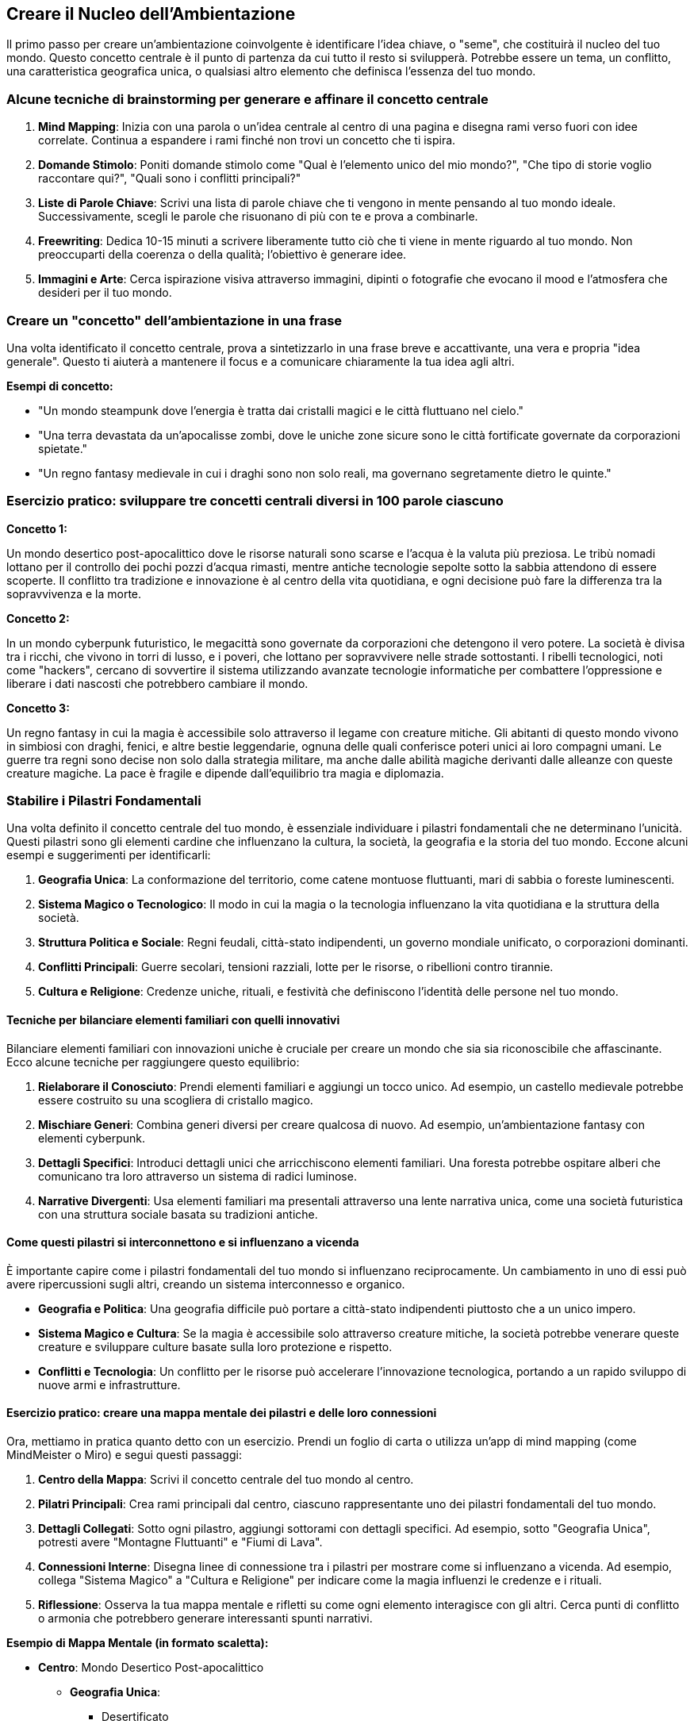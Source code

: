 == Creare il Nucleo dell’Ambientazione

Il primo passo per creare un’ambientazione coinvolgente è identificare
l’idea chiave, o "seme", che costituirà il nucleo del tuo mondo.
Questo concetto centrale è il punto di partenza da cui tutto il resto si
svilupperà. Potrebbe essere un tema, un conflitto, una caratteristica
geografica unica, o qualsiasi altro elemento che definisca l’essenza del
tuo mondo.

=== Alcune tecniche di brainstorming per generare e affinare il concetto centrale

[arabic]
. *Mind Mapping*: Inizia con una parola o un’idea centrale al centro di
una pagina e disegna rami verso fuori con idee correlate. Continua a
espandere i rami finché non trovi un concetto che ti ispira.
. *Domande Stimolo*: Poniti domande stimolo come "Qual è l’elemento
unico del mio mondo?", "Che tipo di storie voglio raccontare qui?",
"Quali sono i conflitti principali?"
. *Liste di Parole Chiave*: Scrivi una lista di parole chiave che ti
vengono in mente pensando al tuo mondo ideale. Successivamente, scegli
le parole che risuonano di più con te e prova a combinarle.
. *Freewriting*: Dedica 10-15 minuti a scrivere liberamente tutto ciò
che ti viene in mente riguardo al tuo mondo. Non preoccuparti della
coerenza o della qualità; l’obiettivo è generare idee.
. *Immagini e Arte*: Cerca ispirazione visiva attraverso immagini,
dipinti o fotografie che evocano il mood e l’atmosfera che desideri per
il tuo mondo.

=== Creare un "concetto" dell’ambientazione in una frase

Una volta identificato il concetto centrale, prova a sintetizzarlo in
una frase breve e accattivante, una vera e propria "idea generale".
Questo ti aiuterà a mantenere il focus e a comunicare chiaramente la tua
idea agli altri.

*Esempi di concetto:*

* "Un mondo steampunk dove l’energia è tratta dai cristalli magici e le
città fluttuano nel cielo."
* "Una terra devastata da un’apocalisse zombi, dove le uniche zone
sicure sono le città fortificate governate da corporazioni spietate."
* "Un regno fantasy medievale in cui i draghi sono non solo reali, ma
governano segretamente dietro le quinte."

=== Esercizio pratico: sviluppare tre concetti centrali diversi in 100 parole ciascuno

.*Concetto 1:*
****
Un mondo desertico post-apocalittico dove le risorse naturali sono
scarse e l’acqua è la valuta più preziosa. Le tribù nomadi lottano per
il controllo dei pochi pozzi d’acqua rimasti, mentre antiche tecnologie
sepolte sotto la sabbia attendono di essere scoperte. Il conflitto tra
tradizione e innovazione è al centro della vita quotidiana, e ogni
decisione può fare la differenza tra la sopravvivenza e la morte.
****

.*Concetto 2:*
****
In un mondo cyberpunk futuristico, le megacittà sono governate da
corporazioni che detengono il vero potere. La società è divisa tra i
ricchi, che vivono in torri di lusso, e i poveri, che lottano per
sopravvivere nelle strade sottostanti. I ribelli tecnologici, noti come
"hackers", cercano di sovvertire il sistema utilizzando avanzate
tecnologie informatiche per combattere l’oppressione e liberare i dati
nascosti che potrebbero cambiare il mondo.
****

.*Concetto 3:*
****
Un regno fantasy in cui la magia è accessibile solo attraverso il legame
con creature mitiche. Gli abitanti di questo mondo vivono in simbiosi
con draghi, fenici, e altre bestie leggendarie, ognuna delle quali
conferisce poteri unici ai loro compagni umani. Le guerre tra regni sono
decise non solo dalla strategia militare, ma anche dalle abilità magiche
derivanti dalle alleanze con queste creature magiche. La pace è fragile
e dipende dall’equilibrio tra magia e diplomazia.
****

=== Stabilire i Pilastri Fondamentali

Una volta definito il concetto centrale del tuo mondo, è essenziale
individuare i pilastri fondamentali che ne determinano l’unicità. Questi
pilastri sono gli elementi cardine che influenzano la cultura, la
società, la geografia e la storia del tuo mondo. Eccone alcuni esempi e
suggerimenti per identificarli:

[arabic]
. *Geografia Unica*: La conformazione del territorio, come catene
montuose fluttuanti, mari di sabbia o foreste luminescenti.
. *Sistema Magico o Tecnologico*: Il modo in cui la magia o la
tecnologia influenzano la vita quotidiana e la struttura della società.
. *Struttura Politica e Sociale*: Regni feudali, città-stato
indipendenti, un governo mondiale unificato, o corporazioni dominanti.
. *Conflitti Principali*: Guerre secolari, tensioni razziali, lotte per
le risorse, o ribellioni contro tirannie.
. *Cultura e Religione*: Credenze uniche, rituali, e festività che
definiscono l’identità delle persone nel tuo mondo.

==== Tecniche per bilanciare elementi familiari con quelli innovativi

Bilanciare elementi familiari con innovazioni uniche è cruciale per
creare un mondo che sia sia riconoscibile che affascinante. Ecco alcune
tecniche per raggiungere questo equilibrio:

[arabic]
. *Rielaborare il Conosciuto*: Prendi elementi familiari e aggiungi un
tocco unico. Ad esempio, un castello medievale potrebbe essere costruito
su una scogliera di cristallo magico.
. *Mischiare Generi*: Combina generi diversi per creare qualcosa di
nuovo. Ad esempio, un’ambientazione fantasy con elementi cyberpunk.
. *Dettagli Specifici*: Introduci dettagli unici che arricchiscono
elementi familiari. Una foresta potrebbe ospitare alberi che comunicano
tra loro attraverso un sistema di radici luminose.
. *Narrative Divergenti*: Usa elementi familiari ma presentali
attraverso una lente narrativa unica, come una società futuristica con
una struttura sociale basata su tradizioni antiche.

==== Come questi pilastri si interconnettono e si influenzano a vicenda

È importante capire come i pilastri fondamentali del tuo mondo si
influenzano reciprocamente. Un cambiamento in uno di essi può avere
ripercussioni sugli altri, creando un sistema interconnesso e organico.

* *Geografia e Politica*: Una geografia difficile può portare a
città-stato indipendenti piuttosto che a un unico impero.
* *Sistema Magico e Cultura*: Se la magia è accessibile solo attraverso
creature mitiche, la società potrebbe venerare queste creature e
sviluppare culture basate sulla loro protezione e rispetto.
* *Conflitti e Tecnologia*: Un conflitto per le risorse può accelerare
l’innovazione tecnologica, portando a un rapido sviluppo di nuove armi e
infrastrutture.

==== Esercizio pratico: creare una mappa mentale dei pilastri e delle loro connessioni

Ora, mettiamo in pratica quanto detto con un esercizio. Prendi un foglio
di carta o utilizza un’app di mind mapping (come MindMeister o Miro) e
segui questi passaggi:

[arabic]
. *Centro della Mappa*: Scrivi il concetto centrale del tuo mondo al
centro.
. *Pilatri Principali*: Crea rami principali dal centro, ciascuno
rappresentante uno dei pilastri fondamentali del tuo mondo.
. *Dettagli Collegati*: Sotto ogni pilastro, aggiungi sottorami con
dettagli specifici. Ad esempio, sotto "Geografia Unica", potresti
avere "Montagne Fluttuanti" e "Fiumi di Lava".
. *Connessioni Interne*: Disegna linee di connessione tra i pilastri per
mostrare come si influenzano a vicenda. Ad esempio, collega "Sistema
Magico" a "Cultura e Religione" per indicare come la magia influenzi
le credenze e i rituali.
. *Riflessione*: Osserva la tua mappa mentale e rifletti su come ogni
elemento interagisce con gli altri. Cerca punti di conflitto o armonia
che potrebbero generare interessanti spunti narrativi.

.*Esempio di Mappa Mentale (in formato scaletta):*
****
* *Centro*: Mondo Desertico Post-apocalittico
** *Geografia Unica*:
*** Desertificato
*** Oasi Segrete
*** Tempeste di Sabbia
** *Sistema Magico*:
*** Magia dell’Acqua
*** Cristalli Energetici
** *Struttura Politica*:
*** Tribù Nomadi
*** Città-Stato Fortificate
** *Conflitti Principali*:
*** Guerra per l’Acqua
*** Rivalità tra Tribù
** *Cultura e Religione*:
*** Culto dell’Oasi
*** Rituali della Pioggia
****

NOTE: Questa mappa mentale ti aiuterà a visualizzare i pilastri del tuo mondo e a comprendere meglio come si interconnettono e si influenzano a vicenda, creando una base solida e coerente per il tuo processo di worldbuilding.

=== Delineare la Tensione Centrale

==== Identificazione del conflitto o della dinamica principale che guida il mondo

La tensione centrale è il motore che guida il tuo mondo. È il conflitto
o la dinamica principale che influenza ogni aspetto dell’ambientazione,
dalla politica alla cultura, dai personaggi agli eventi. Per
identificarla, poniti queste domande:

* Qual è la questione principale che crea divisione e conflitto nel mio
mondo?
* Quali sono le forze opposte che lottano per il controllo, la
sopravvivenza o la superiorità?
* Quali sono le conseguenze di questo conflitto per il mondo e i suoi
abitanti?

.Esempio: 
****
In un mondo desertico post-apocalittico, la tensione centrale
potrebbe essere la lotta per il controllo delle risorse idriche.
****

==== Tecniche per creare tensioni multi-livello (personale, sociale, globale)

Per rendere la tensione centrale più ricca e complessa, è utile
svilupparla su più livelli:

[arabic]
. *Personale*: Conflitti interni e relazioni tra personaggi.
* Un eroe che lotta con i propri demoni interiori.
* Rivalità tra individui per amore o potere.
. *Sociale*: Conflitti tra gruppi o comunità.
* Tensioni tra diverse tribù o fazioni.
* Discriminazione e lotte di classe.
. *Globale*: Conflitti che coinvolgono l’intero mondo o regioni vaste.
* Guerre su larga scala.
* Crisi ambientali o apocalissi imminenti.

.Esempio: 
****
Nel nostro mondo desertico, a livello personale, un personaggio
potrebbe lottare per mantenere la sua umanità mentre combatte per
l’acqua. A livello sociale, diverse tribù potrebbero essere in guerra
per le poche oasi rimaste. A livello globale, la desertificazione
continua potrebbe minacciare la sopravvivenza di tutte le forme di vita.
****

==== Come la tensione centrale influenza ogni aspetto dell’ambientazione

La tensione centrale deve permeare ogni aspetto del tuo mondo, creando
coerenza e profondità:

* *Geografia*: La distribuzione delle risorse, come l’acqua, influenzerà
la mappa e l’insediamento delle popolazioni.
* *Economia*: La scarsità di risorse guiderà il commercio e l’economia.
* *Politica*: Le alleanze e le rivalità saranno determinate dalla lotta
per il controllo delle risorse.
* *Cultura*: I miti, le leggende e le credenze saranno plasmati dalla
tensione centrale.

.Esempio:
****
In un mondo dove l’acqua è la risorsa più preziosa, le città
potrebbero essere costruite intorno alle fonti d’acqua, le guerre
potrebbero essere combattute per il controllo delle oasi, e le religioni
potrebbero venerare divinità dell’acqua.
****

==== Esercizio pratico: scrivere un breve scenario che illustra la tensione centrale

.**Scenario:**
****
Il sole batteva implacabile sul deserto, trasformando la sabbia in un mare di scintille incandescenti. Dune senza fine si estendevano all'orizzonte, interrotte solo da rare oasi come miraggi di vita in un mondo morente. Al centro di una di queste oasi, il villaggio di Shalah si preparava alla guerra.

Rahim, il giovane capo della tribù, osservava preoccupato il pozzo che stava rapidamente prosciugandosi. "Senza quest'acqua, non sopravviveremo all'estate," disse, rivolto ai suoi consiglieri. "Ma i predoni del nord avanzano, e reclamano la nostra fonte come loro."

Samar, la guerriera più valorosa di Shalah, si fece avanti. "Non possiamo cedere," dichiarò con fermezza. "L'acqua è vita, e dobbiamo difenderla a tutti i costi. Ma c'è di più. Le voci parlano di un'antica tecnologia sepolta sotto la sabbia, una macchina capace di creare acqua dal nulla. Se riuscissimo a trovarla, potremmo salvare il nostro villaggio e forse l'intero deserto."

Rahim annuì, consapevole della speranza e della disperazione negli occhi della sua gente. "Allora dobbiamo agire rapidamente. Difenderemo la nostra oasi e manderemo una squadra a cercare questa tecnologia. Il destino di Shalah e di tutti noi dipende da questo."

Con il villaggio in fermento, la tensione tra il desiderio di sopravvivenza e la paura della distruzione era palpabile. Ogni abitante sapeva che il futuro era incerto, ma una cosa era chiara: la battaglia per l'acqua avrebbe cambiato per sempre le loro vite.
****

NOTE: Questo scenario illustra come la tensione centrale del controllo delle
risorse idriche influenzi le decisioni dei personaggi, la struttura
della società e la direzione della trama. Utilizzando tecniche simili,
puoi sviluppare la tua tensione centrale e intrecciarla in ogni aspetto
del tuo mondo.

=== Sviluppo dell’Atmosfera e del Tono

==== Definizione del mood generale dell’ambientazione

L’atmosfera e il tono del tuo mondo sono cruciali per immergere il
lettore o il giocatore nel tuo universo. Il mood generale può essere
cupo, allegro, misterioso, epico, ecc. Decidere il tono fin dall’inizio
ti aiuterà a mantenere coerenza in tutte le tue descrizioni e
narrazioni.

.Esempio di mood:
****
* *Cupola distopica*: Oscurità, desolazione, disperazione.
* *Fantasy epico*: Grandezza, meraviglia, eroismo.
* *Mistero gotico*: Oscurità, inquietudine, segretezza.
****

==== Tecniche per comunicare l’atmosfera attraverso descrizioni concise

[arabic]
. *Scelta delle parole*: Usa un linguaggio evocativo che rispecchi il
tono desiderato. Parole cupe per atmosfere tenebrose, termini grandiosi
per atmosfere epiche.
. *Descrizioni sensoriali*: Coinvolgi tutti i sensi nelle descrizioni.
Parla dei suoni, odori, sensazioni tattili, oltre a ciò che si vede.
. *Dettagli significativi*: Scegli dettagli che riflettano l’atmosfera
generale. Una città decrepita può essere descritta attraverso i suoi
edifici fatiscenti e il cielo grigio.
. *Similitudini e metafore*: Usa figure retoriche per arricchire le
descrizioni. "Il vento ululava come un lupo solitario" evoca
un’atmosfera di isolamento e pericolo.

==== Come mantenere coerenza di tono attraverso diversi aspetti del mondo

[arabic]
. *Ambientazione*: Tutti i luoghi devono riflettere il mood generale.
Anche i luoghi più sicuri o gioiosi dovrebbero avere qualche accenno al
tono principale.
. *Personaggi*: Le personalità e i dialoghi dei personaggi devono
rispecchiare l’atmosfera. In un mondo cupo, i personaggi potrebbero
essere più cinici o disperati.
. *Eventi*: Gli eventi della trama devono sostenere il tono. In un mondo
epico, anche gli eventi minori possono avere un senso di grandezza e
importanza.
. *Oggetti e simboli*: Gli oggetti e i simboli ricorrenti devono
rinforzare il mood. Un amuleto antico e misterioso può aggiungere al
senso di mistero e segretezza.

==== Esercizio pratico: scrivere tre brevi paragrafi descrittivi che catturano l’atmosfera

.**Paragrafo 1: Cupola Distopica**
****
Le strade di Neo-Tokyo erano avvolte da un perenne crepuscolo, le luci al neon riflettevano sulle pozzanghere sporche, creando ombre inquietanti. Gli edifici, alti e decadenti, sembravano incombenti giganti di cemento, mentre il ronzio incessante dei droni di sorveglianza riempiva l'aria. Ogni angolo della città emanava una sensazione di oppressione e disperazione, con i volti dei passanti segnati dalla stanchezza e dalla rassegnazione.
****

.**Paragrafo 2: Fantasy Epico**
****
La vallata si apriva maestosa davanti a loro, un tappeto verde brillante punteggiato da fiori selvatici che ondeggiavano sotto la brezza gentile. Le montagne, con le cime innevate che brillavano al sole, sembravano sfiorare il cielo azzurro. Al centro della vallata, un imponente castello di pietra bianca si ergeva come un baluardo di speranza e forza, le sue torri alte che sfidavano il tempo e gli elementi.
****

.**Paragrafo 3: Mistero Gotico**
****
Il vecchio maniero si ergeva solitario sulla collina, avvolto da una nebbia densa e spettrale. Le sue finestre, occhi vuoti e scuri, sembravano osservare con sospetto chiunque osasse avvicinarsi. Il vento soffiava tra i rami contorti degli alberi, producendo un sussurro inquietante che pareva portare con sé le voci dei defunti. Ogni pietra del maniero sembrava carica di segreti, pronta a svelare storie di antiche tragedie e misteri irrisolti.
****

NOTE: Questi paragrafi mostrano come descrizioni concise e mirate possano
evocare chiaramente l’atmosfera desiderata, immergendo il lettore nel
mood del mondo creato.

=== Creazione di un "Snapshot" del Mondo

==== Tecnica del "momento nel tempo": catturare l’essenza del mondo in un istante

La tecnica del "momento nel tempo" consiste nel catturare l’essenza
del tuo mondo attraverso una scena o un’immagine iconica che rappresenta
al meglio l’atmosfera, i temi e i pilastri fondamentali
dell’ambientazione. Questo snapshot diventa una sorta di fotografia
mentale che puoi usare come punto di riferimento per mantenere coerenza
e ispirazione durante lo sviluppo del tuo mondo.

==== Sviluppo di una scena o immagine iconica che rappresenta l’ambientazione

Per creare uno snapshot efficace, segui questi passaggi:

[arabic]
. *Identifica gli Elementi Chiave*: Pensa agli elementi più distintivi
del tuo mondo. Questi possono includere la geografia, i personaggi, i
conflitti e l’atmosfera.
. *Scegli un Momento Significativo*: Trova un momento nella storia del
tuo mondo che racchiuda la sua essenza. Questo può essere un evento
drammatico, un punto di svolta o una scena quotidiana ma
rappresentativa.
. *Descrivi in Dettaglio*: Usa descrizioni ricche e evocative per
dipingere un quadro chiaro e coinvolgente di questo momento.
. *Integra i Pilastri Fondamentali*: Assicurati che la scena rifletta i
pilastri fondamentali del tuo mondo, mostrando come si interconnettono e
influenzano l’atmosfera generale.

==== Come questo snapshot può essere utilizzato come punto di riferimento

Uno snapshot ben definito può servire come guida per vari aspetti del
tuo worldbuilding:

* *Coerenza*: Aiuta a mantenere coerenza nel tono, nell’atmosfera e nei
dettagli del tuo mondo.
* *Ispirazione*: Fornisce un punto di riferimento visivo e narrativo che
può stimolare nuove idee e sviluppi.
* *Comunicazione*: È uno strumento efficace per comunicare l’essenza del
tuo mondo ad altri collaboratori, giocatori o lettori.

==== Esercizio pratico: creare un collage visivo o una descrizione dettagliata dello snapshot

*Opzione 1: Creare un Collage Visivo*

[arabic]
. *Raccogli Immagini*: Cerca immagini che rappresentino gli elementi
chiave del tuo mondo. Puoi usare siti come Pinterest, Unsplash, o Google
Immagini.
. *Organizza il Collage*: Usa un’app di collage come Canva o un
programma di editing come Photoshop per organizzare le immagini in modo
coeso. Includi paesaggi, personaggi, oggetti simbolici e scene che
evocano l’atmosfera del tuo mondo.
. *Aggiungi Annotazioni*: Aggiungi brevi descrizioni o parole chiave
accanto a ciascuna immagine per chiarire come ogni elemento contribuisce
all’atmosfera generale.

*Opzione 2: Scrivere una Descrizione Dettagliata*

Immagina di catturare un momento iconico del tuo mondo e descrivilo in
dettaglio. Ecco un esempio:

.**Snapshot del Mondo: Il Deserto Post-Apocalittico**
****
Il sole era basso all'orizzonte, tingendo il cielo di un rosso sanguigno che si rifletteva sulle dune di sabbia scintillante. Il vento soffiava tra le rovine di una città un tempo prospera, sollevando polvere e rivelando scheletri di edifici ormai cadenti. In lontananza, un gruppo di nomadi avanzava lentamente, le loro sagome avvolte in mantelli sbiaditi dal tempo e dalle intemperie. 

Al centro della scena, un'antica oasi semi-prosciugata era l'ultimo baluardo di vita in un mare di desolazione. Accanto al pozzo, una giovane donna si inginocchiava, il viso segnato dalla fatica e dalla determinazione, mentre raccoglieva le ultime gocce d'acqua in una ciotola di metallo. Dietro di lei, il leader della tribù, un uomo anziano con occhi pieni di saggezza e disperazione, osservava il cielo, cercando segni di una pioggia che non arrivava mai.

Le rovine intorno a loro raccontavano storie di un passato glorioso, ora ridotto in polvere. Simboli scolpiti nella pietra ricordavano antiche tecnologie e magie perdute, suggerendo che forse, da qualche parte sotto la sabbia, giaceva la chiave per la sopravvivenza. La tensione era palpabile, mentre ogni membro della tribù sapeva che le scelte fatte in quel momento avrebbero determinato il loro destino.
****

NOTE: Questo snapshot cattura l’essenza del mondo desertico post-apocalittico,
mostrando il conflitto centrale, l’atmosfera desolata e i pilastri
fondamentali come la lotta per le risorse e le tracce di un’antica
tecnologia. Usalo come punto di riferimento per mantenere coerenza e
ispirazione nel tuo processo di worldbuilding.

=== Identificazione dei Punti di Espansione

==== Riconoscimento degli elementi del nucleo che possono essere espansi

Una volta che hai stabilito il nucleo della tua ambientazione, è
essenziale identificare quali elementi possono essere ulteriormente
sviluppati. Gli elementi chiave che possono essere espansi includono:

* *Geografia*: Esplorare nuove regioni, città, paesaggi e risorse.
* *Storia*: Approfondire eventi passati, guerre, scoperte e dinastie.
* *Cultura e Società*: Sviluppare ulteriormente usi, costumi,
tradizioni, religioni e strutture sociali.
* *Personaggi*: Creare storie di background più dettagliate, genealogie,
e motivazioni dei personaggi principali e secondari.
* *Conflitti*: Introdurre nuovi conflitti o espandere quelli esistenti,
esplorando le loro cause e conseguenze.

==== Tecniche per creare "agganci" narrativi e spunti per future espansioni

[arabic]
. *Leggende e Miti*: Introduci storie antiche, leggende o miti che
accennano a eventi, luoghi o personaggi non completamente spiegati.
. *Personaggi Secondari*: Sviluppa personaggi secondari con potenziali
storie di fondo interessanti che possono essere esplorate in futuro.
. *Artefatti e Luoghi Misteriosi*: Introdurre oggetti o luoghi con
storie e poteri sconosciuti che possono diventare punti di partenza per
nuove avventure.
. *Profezie e Visioni*: Usa profezie o visioni per suggerire eventi
futuri o rivelare dettagli nascosti del passato.
. *Conflitti Non Risolti*: Lascia alcuni conflitti in sospeso, dando la
possibilità di svilupparli ulteriormente in futuro.

==== Come bilanciare dettaglio e apertura nel nucleo dell’ambientazione

Bilanciare dettaglio e apertura è cruciale per mantenere la flessibilità
del tuo mondo. Ecco come farlo:

[arabic]
. *Dettaglia gli Aspetti Fondamentali*: Fornisci dettagli chiari e
definiti per gli elementi cruciali del tuo mondo, quelli che non
cambieranno e che formano la base solida dell’ambientazione.
. *Suggerisci più che Descrivere*: Usa descrizioni evocative per
suggerire dettagli senza definirli completamente, lasciando spazio
all’immaginazione.
. *Crea Spazi Vuoti Intenzionali*: Lascia alcune aree del tuo mondo meno
definite per permetterti di riempirle con nuovi dettagli quando
necessario.
. *Collegamenti Aperti*: Introduci elementi che possono essere collegati
tra loro in modi diversi, offrendo molteplici possibilità di espansione.

==== Esercizio pratico: per ogni elemento del nucleo, identificare tre possibili direzioni di espansione

Ecco un esempio pratico per identificare possibili direzioni di
espansione per gli elementi del nucleo:

.**Elemento del Nucleo: Geografia - La Città Oasi di Shalah**
****
1. **Espansione 1**: Esplorare le Rovine Sottostanti
   - Scoprire un antico complesso sotterraneo sotto Shalah, pieno di tecnologie perdute e artefatti magici che potrebbero cambiare il destino della città.

2. **Espansione 2**: La Foresta dei Miraggi
   - Una misteriosa foresta al di là del deserto che si dice appaia solo durante certe condizioni atmosferiche. Esplorarla potrebbe rivelare nuove risorse o pericoli.

3. **Espansione 3**: Alleanze con Tribù Vicine
   - Dettagliare le relazioni e i conflitti con tribù vicine, esplorando alleanze, rivalità e storie condivise che potrebbero influenzare il futuro di Shalah.
****

.**Elemento del Nucleo: Cultura - Culto dell'Oasi**
****
1. **Espansione 1**: Origini del Culto
   - Esplorare le origini del Culto dell'Oasi, includendo miti, figure divine e riti antichi che formano la base delle credenze attuali.

2. **Espansione 2**: Fazioni Interne
   - Sviluppare diverse fazioni all'interno del culto, ognuna con interpretazioni diverse dei dogmi e obiettivi contrastanti, portando a tensioni interne.

3. **Espansione 3**: Influenza Culturale
   - Descrivere come il Culto dell'Oasi influenza l'arte, l'architettura e la vita quotidiana di Shalah, e come queste pratiche si sono evolute nel tempo.
****

.**Elemento del Nucleo: Conflitti - La Guerra per l'Acqua**
****
1. **Espansione 1**: Battaglie Storiche
   - Dettagliare grandi battaglie del passato per il controllo delle risorse idriche, inclusi eroi leggendari e strategie militari innovative.

2. **Espansione 2**: Diplomazia e Intrighi
   - Esplorare le trattative diplomatiche, alleanze segrete e tradimenti che hanno luogo tra le varie fazioni in lotta per l'acqua.

3. **Espansione 3**: Conseguenze Ambientali
   - Analizzare come la guerra per l'acqua ha alterato l'ambiente, con effetti a lungo termine sulla geografia e l'ecosistema del deserto.
****

.**Elemento del Nucleo: Personaggi - Rahim, Capo della Tribù**
****
1. **Espansione 1**: Gioventù di Rahim
   - Raccontare la giovinezza di Rahim, le sue prime sfide e come è diventato il capo della tribù, inclusi eventi formativi e mentori influenti.

2. **Espansione 2**: Relazioni Familiari
   - Esplorare le dinamiche familiari di Rahim, i suoi legami con membri della tribù e le tensioni personali che influenzano le sue decisioni.

3. **Espansione 3**: Visioni per il Futuro
   - Descrivere le aspirazioni e i piani di Rahim per il futuro della tribù, inclusi alleanze, riforme e progetti per assicurare la sopravvivenza della sua gente.
****

NOTE: Attraverso questo esercizio, puoi visualizzare chiaramente come ogni
elemento del nucleo del tuo mondo può essere sviluppato ulteriormente,
creando un universo ricco e dettagliato che può evolversi nel tempo.

=== Verifica della Coerenza e Flessibilità

==== Tecniche per testare la solidità e la coerenza interna del nucleo

Per assicurarti che il nucleo del tuo mondo sia solido e coerente, è
fondamentale testarlo e verificarne la consistenza. Ecco alcune tecniche
per farlo:

[arabic]
. *Revisione Dettagliata*: Esamina ogni elemento del tuo mondo, cercando
incongruenze logiche o dettagli che non si adattano bene tra loro.
. *Prospettiva Esterna*: Chiedi a qualcun altro di leggere la tua
ambientazione e fornirti feedback. Spesso, una prospettiva esterna può
individuare problemi che tu potresti aver trascurato.
. *Domande Critiche*: Poni domande critiche su ogni aspetto del tuo
mondo. Ad esempio, "Come funziona davvero questo sistema magico?" o
"Perché queste fazioni sono in conflitto?".
. *Timeline*: Crea una timeline degli eventi principali del tuo mondo.
Verifica che gli eventi si susseguano in modo logico e che non ci siano
buchi o contraddizioni.

==== Come assicurarsi che il nucleo sia sufficientemente flessibile per diverse storie

Per garantire che il tuo nucleo possa adattarsi a diverse storie, segui
questi suggerimenti:

[arabic]
. *Elementi Aperto*: Mantieni alcuni aspetti del tuo mondo vaghi o
aperti all’interpretazione. Questo ti permetterà di adattarli alle
esigenze di diverse storie.
. *Ganci Narrativi*: Introduci elementi che possono essere sviluppati in
vari modi. Leggende, artefatti misteriosi e personaggi ambigui possono
servire come spunti per nuove storie.
. *Modularità*: Progetta il tuo mondo in modo modulare, con elementi che
possono essere facilmente aggiunti, rimossi o modificati senza alterare
l’intero sistema.
. *Test di Scenari*: Prova a immaginare diverse storie ambientate nel
tuo mondo e verifica se il nucleo resiste bene a ciascuna di esse.

==== Identificazione e risoluzione di potenziali conflitti o incongruenze

[arabic]
. *Analisi degli Elementi*: Esamina i tuoi elementi principali e
verifica che siano coerenti tra loro. Cerca conflitti o incongruenze che
potrebbero sorgere.
. *Soluzione Creativa*: Se individui un conflitto, cerca soluzioni
creative che possano risolverlo senza compromettere l’integrità del tuo
mondo. Potresti introdurre nuovi elementi o modificare quelli esistenti.
. *Feedback Continuo*: Continua a cercare feedback da altri creatori,
giocatori o lettori. Usalo per identificare e risolvere problemi prima
che diventino troppo radicati.

==== Esercizio pratico: creare tre scenari diversi basati sul nucleo per testarne la versatilità

.*Scenario 1: La Scoperta della Tecnologica Perduta*
****
Rahim e il suo gruppo di esploratori trovano un antico complesso
sotterraneo sotto Shalah. La tecnologia che scoprono potrebbe fornire
acqua illimitata, ma attivarla richiede un rituale pericoloso che
potrebbe attirare l’attenzione dei predoni del nord. Il gruppo deve
decidere se rischiare tutto per attivare la macchina o cercare un altro
modo per sopravvivere.

*Elementi Testati*: - Sistema magico e tecnologico. - Conflitti
principali. - Relazioni tra personaggi e fazioni.
****

.*Scenario 2: La Rivolta delle Tribù*
****
Una tribù vicina, stanca delle continue guerre per l’acqua, decide di
attaccare Shalah per prendere il controllo dell’oasi. Rahim deve
negoziare un’alleanza con altre tribù o prepararsi a una difesa
disperata. Durante i negoziati, vecchie rivalità e segreti vengono alla
luce, complicando ulteriormente la situazione.

*Elementi Testati*: - Struttura politica e sociale. - Storia e legami
tra tribù. - Dinamiche di conflitto e diplomazia.
****

.*Scenario 3: Il Rituale della Pioggia*
****
In un momento di disperazione, il Culto dell’Oasi decide di eseguire un
antico rituale per evocare la pioggia. Samar scopre che il rituale
richiede un sacrificio umano, mettendola in conflitto con le sue
convinzioni morali. La tribù è divisa tra coloro che credono nel potere
del rituale e quelli che lo vedono come barbaro. Rahim deve trovare un
modo per unire il suo popolo e salvare Shalah.

*Elementi Testati*: - Cultura e religione. - Conflitti interni e morali.
- Interazione tra personaggi e tradizioni culturali.
****

NOTE: Questi scenari ti aiuteranno a verificare la coerenza e la flessibilità
del nucleo del tuo mondo, assicurandoti che possa sostenere diverse
storie e adattarsi a varie situazioni narrative.

=== Documentazione del Nucleo

==== Metodi efficaci per registrare e organizzare le informazioni del nucleo

Un metodo efficace per registrare e organizzare le informazioni del
nucleo del tuo mondo è fondamentale per mantenere coerenza e facilitare
eventuali espansioni future. Ecco alcuni approcci:

[arabic]
. *Taccuino digitale*: Utilizza strumenti digitali come Notion, Obsidian
o Joplin per creare un taccuino virtuale. Crea sezioni e pagine per
ciascun elemento del tuo mondo (geografia, cultura, personaggi, ecc.).
. *Mind Mapping*: Software come Freemind o VUE possono aiutarti a
visualizzare le connessioni tra diversi elementi del tuo mondo. Questo è
particolarmente utile per il brainstorming e la visualizzazione delle
relazioni tra elementi.
. *Database*: Usa strumenti come Google Sheets o OpenOffice Calc per
creare un database organizzato delle informazioni del tuo mondo. Puoi
creare schede per personaggi, luoghi, eventi, e così via, con dettagli e
collegamenti tra di essi.
. *Wiki*: Piattaforme come TiddlyWiki ti permettono di creare un wiki
personale, dove puoi linkare pagine tra loro per un facile accesso e
navigazione delle informazioni.

==== Creazione di un documento di riferimento conciso ma completo

Un documento di riferimento conciso ma completo dovrebbe includere tutte
le informazioni chiave del tuo mondo, organizzate in modo chiaro e
accessibile. Ecco una struttura suggerita:

[arabic]
. *Introduzione*: Breve descrizione del mondo e del suo concetto
centrale.
. *Geografia*: Descrizione delle principali regioni, città e
caratteristiche naturali.
. *Storia*: Eventi storici principali che hanno plasmato il mondo.
. *Cultura e Società*: Informazioni su culture, religioni, strutture
sociali e politiche.
. *Personaggi*: Profili dei personaggi principali e loro ruoli nel
mondo.
. *Conflitti*: Descrizione dei principali conflitti e dinamiche di
potere.
. *Elementi Magici/Tecnologici*: Descrizione dei sistemi magici o
tecnologici che caratterizzano il mondo.

==== Tecniche per rendere il documento facilmente aggiornabile e espandibile

[arabic]
. *Struttura Modulare*: Organizza il documento in sezioni modulari, in
modo che sia facile aggiungere, rimuovere o modificare informazioni
senza dover riscrivere tutto.
. *Indice e Collegamenti Ipertestuali*: Includi un indice all’inizio del
documento e utilizza collegamenti ipertestuali per facilitare la
navigazione tra le diverse sezioni.
. *Versioning*: Utilizza software di versioning come Git o piattaforme
collaborative come Google Docs per tracciare le modifiche e poter
tornare a versioni precedenti del documento.
. *Aggiornamenti Regolari*: Stabilisci una routine per rivedere e
aggiornare il documento, assicurandoti che tutte le nuove informazioni
vengano aggiunte in modo coerente.

==== Esercizio pratico: creare un "one-pager" che riassume tutti gli elementi chiave del nucleo

.*One-Pager del Nucleo dell’Ambientazione*
****
*Titolo del Mondo:* Deserto Post-Apocalittico di Shalah

*Concetto Centrale:* Un mondo desertico dove l’acqua è la risorsa più
preziosa e le tribù nomadi lottano per la sopravvivenza e il controllo
delle oasi.

*Geografia:* - *Regioni Principali:* Il Deserto Infinito, la Valle degli
Oasi, le Rovine di Neo-Tokyo. - *Caratteristiche Naturali:* Dune di
sabbia, oasi nascoste, antichi complessi sotterranei.

*Storia:* - *Eventi Principali:* - La Grande Desertificazione - La
Caduta di Neo-Tokyo - La Prima Guerra delle Oasi

*Cultura e Società:* - *Tribù Principali:* I Nomadi di Shalah, I Predoni
del Nord, I Custodi dell’Oasi. - *Religione e Credenze:* Il Culto
dell’Oasi, rituali della pioggia, leggende degli Antichi Costruttori.

*Personaggi:* - *Rahim:* Capo della Tribù di Shalah, determinato a
proteggere la sua gente e trovare nuove risorse d’acqua. - *Samar:*
Guerriera valorosa, esperta in tattiche di sopravvivenza e
combattimento. - *Il Profeta della Sabbia:* Mistico errante, portatore
di antiche conoscenze e profezie.

*Conflitti:* - *La Guerra per l’Acqua:* Continua lotta tra le tribù per
il controllo delle oasi. - *Tensioni Interne:* Divisioni all’interno
della Tribù di Shalah riguardo al futuro e alle alleanze. - *Minaccia
dei Predoni:* Attacchi frequenti dai predoni del nord che mirano a
saccheggiare le risorse di Shalah.

*Elementi Magici/Tecnologici:* - *Tecnologia Perduta:* Macchine antiche
nascoste sotto la sabbia che possono creare acqua. - *Cristalli
Energetici:* Fonte di energia scoperta nelle rovine di Neo-Tokyo,
utilizzata per potenziare armi e strumenti.
****

NOTE: Questo "one-pager" riassume gli elementi chiave del nucleo
dell’ambientazione, fornendo una panoramica chiara e concisa che può
essere facilmente espansa e aggiornata man mano che il tuo mondo si
sviluppa.

